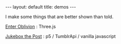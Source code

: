#+STARTUP: showall indent
#+STARTUP: hidestars
#+OPTIONS: H:2 num:nil tags:nil toc:nil timestamps:nil
#+BEGIN_EXPORT html
---
layout: default
title: demos
---
#+END_EXPORT

I make some things that are better shown than told.

[[http://rfinz.me/demos/EnterOblivion][Enter Oblivion]] : Three.js

[[http://rfinz.me/demos/jukeboxthepost][Jukebox the Post]] : p5 / TumblrApi / vanilla javascript
